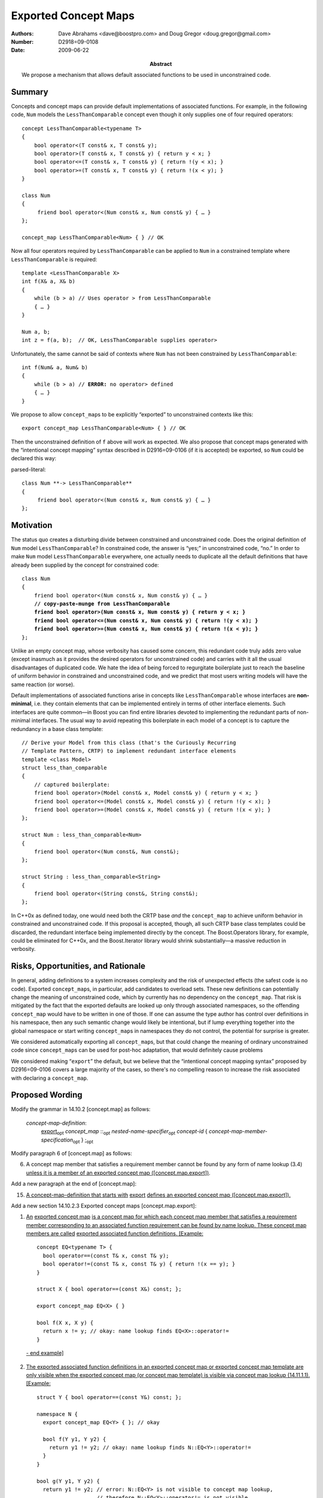 =====================
Exported Concept Maps
=====================

:Authors: Dave Abrahams <dave@boostpro.com> and Doug Gregor <doug.gregor@gmail.com>
:Number:  D2918=09-0108
:Date: 2009-06-22

:Abstract: We propose a mechanism that allows default associated
           functions to be used in unconstrained code.

.. role:: ins
   :class: ins

.. role:: ins-emphasis
   :class: ins emphasis

.. role:: ins-pre
   :class: ins pre

.. role:: del
   :class: del

Summary
=======

Concepts and concept maps can provide default implementations of
associated functions.  For example, in the following code, ``Num``
models the ``LessThanComparable`` concept even though it only supplies
one of four required operators::

  concept LessThanComparable<typename T>
  {
      bool operator<(T const& x, T const& y);
      bool operator>(T const& x, T const& y) { return y < x; }
      bool operator<=(T const& x, T const& y) { return !(y < x); }
      bool operator>=(T const& x, T const& y) { return !(x < y); }
  }

  class Num
  {
       friend bool operator<(Num const& x, Num const& y) { … }
  };
  
  concept_map LessThanComparable<Num> { } // OK
  
Now all four operators required by ``LessThanComparable`` can be
applied to ``Num`` in a constrained template where
``LessThanComparable`` is required::

  template <LessThanComparable X>
  int f(X& a, X& b)
  {
      while (b > a) // Uses operator > from LessThanComparable
      { … }
  }

  Num a, b;
  int z = f(a, b);  // OK, LessThanComparable supplies operator>

Unfortunately, the same cannot be said of contexts where ``Num`` has
not been constrained by ``LessThanComparable``:

.. parsed-literal::

  int f(Num& a, Num& b)
  {
      while (b > a) // **ERROR:** no operator> defined
      { … }
  }

We propose to allow ``concept_map``\ s to be explicitly “exported” to
unconstrained contexts like this::

  export concept_map LessThanComparable<Num> { } // OK
  
Then the unconstrained definition of ``f`` above will work as
expected.  We also propose that concept maps generated with the
“intentional concept mapping” syntax described in D2916=09-0106 (if it
is accepted) be exported, so ``Num`` could be declared this way:

parsed-literal::

  class Num **-> LessThanComparable**
  {
       friend bool operator<(Num const& x, Num const& y) { … }
  };

Motivation
==========

The status quo creates a disturbing divide between constrained and
unconstrained code.  Does the original definition of ``Num`` model
``LessThanComparable``?  In constrained code, the answer is “yes;” in
unconstrained code, “no.”  In order to make ``Num`` model
``LessThanComparable`` everywhere, one actually needs to duplicate all
the default definitions that have already been supplied by the
concept for constrained code:

.. parsed-literal::

  class Num
  {
      friend bool operator<(Num const& x, Num const& y) { … }
      **// copy-paste-munge from LessThanComparable**
      **friend bool operator>(Num const& x, Num const& y) { return y < x; }**
      **friend bool operator<=(Num const& x, Num const& y) { return !(y < x); }**
      **friend bool operator>=(Num const& x, Num const& y) { return !(x < y); }**
  };

Unlike an empty concept map, whose verbosity has caused some concern,
this redundant code truly adds zero value (except inasmuch as it
provides the desired operators for unconstrained code) and carries
with it all the usual disadvantages of duplicated code.  We hate the
idea of being forced to regurgitate boilerplate just to reach the
baseline of uniform behavior in constrained and unconstrained code,
and we predict that most users writing models will have the same
reaction (or worse).

Default implementations of associated functions arise in concepts like
``LessThanComparable`` whose interfaces are **non-minimal**, i.e. they
contain elements that can be implemented entirely in terms of other
interface elements.  Such interfaces are quite common—in Boost you can
find entire libraries devoted to implementing the redundant parts of
non-minimal interfaces.  The usual way to avoid repeating this
boilerplate in each model of a concept is to capture the redundancy in
a base class template::

  // Derive your Model from this class (that's the Curiously Recurring
  // Template Pattern, CRTP) to implement redundant interface elements
  template <class Model>
  struct less_than_comparable
  {
      // captured boilerplate:
      friend bool operator>(Model const& x, Model const& y) { return y < x; }
      friend bool operator<=(Model const& x, Model const& y) { return !(y < x); }
      friend bool operator>=(Model const& x, Model const& y) { return !(x < y); }
  };
  
  struct Num : less_than_comparable<Num>
  {
      friend bool operator<(Num const&, Num const&);
  };

  struct String : less_than_comparable<String>
  {
      friend bool operator<(String const&, String const&);
  };

In C++0x as defined today, one would need both the CRTP base *and* the
``concept_map`` to achieve uniform behavior in constrained and
unconstrained code.  If this proposal is accepted, though, all such
CRTP base class templates could be discarded, the redundant interface
being implemented directly by the concept.  The Boost.Operators
library, for example, could be eliminated for C++0x, and the
Boost.Iterator library would shrink substantially—a massive reduction
in verbosity.

Risks, Opportunities, and Rationale
===================================

In general, adding definitions to a system increases complexity and
the risk of unexpected effects (the safest code is no code).  Exported
``concept_map``\ s, in particular, add candidates to overload sets.
These new definitions can potentially change the meaning of
unconstrained code, which by currently has no dependency on the
``concept_map``.  That risk is mitigated by the fact that the exported
defaults are looked up only through associated namespaces, so the
offending ``concept_map`` would have to be written in one of those.
If one can assume the type author has control over definitions in his
namespace, then any such semantic change would likely be intentional,
but if lump everything together into the global namespace or start
writing ``concept_map``\s in namespaces they do not control, the
potential for surprise is greater.

We considered automatically exporting all ``concept_map``\ s, but that
could change the meaning of ordinary unconstrained code since
``concept_map``\ s can be used for post-hoc adaptation, that would
definitely cause problems

We considered making “``export``” the default, but we believe that the
“intentional concept mapping syntax” proposed by D2916=09-0106 covers
a large majority of the cases, so there's no compelling reason to
increase the risk associated with declaring a ``concept_map``.

Proposed Wording
================

Modify the grammar in 14.10.2 [concept.map] as follows:

  *concept-map-definition*: 
    :ins:`export`\ |opt| *concept_map* ::\ |opt| *nested-name-specifier*\ |opt| *concept-id* { *concept-map-member-specification*\ |opt| } ;\ |opt|

Modify paragraph 6 of [concept.map] as follows:

6. A concept map member that satisfies a requirement member cannot be found by any form of name lookup (3.4) :ins:`unless it is a member of an exported concept map ([concept.map.export])`.

Add a new paragraph at the end of [concept.map]:

15. :ins:`A concept-map-definition that starts with` :ins-pre:`export` :ins:`defines an exported concept map ([concept.map.export]).`

Add a new section 14.10.2.3 Exported concept maps [concept.map.export]:

1. :ins:`An` :ins-emphasis:`exported concept map` :ins:`is a concept map for which each concept map member that satisfies a requirement member corresponding to an associated function requirement can be found by name lookup. These concept map members are called` :ins-emphasis:`exported associated function definitions`\ :ins:`. [Example:` ::

    concept EQ<typename T> {
      bool operator==(const T& x, const T& y);
      bool operator!=(const T& x, const T& y) { return !(x == y); }
    }

    struct X { bool operator==(const X&) const; };
  
    export concept_map EQ<X> { }

    bool f(X x, X y) { 
      return x != y; // okay: name lookup finds EQ<X>::operator!=
    }

  :ins:`- end example]`

2. :ins:`The exported associated function definitions in an exported concept map or exported concept map template are only visible when the exported concept map (or concept map template) is visible via concept map lookup (14.11.1.1). [Example:` ::

    struct Y { bool operator==(const Y&) const; };

    namespace N {
      export concept_map EQ<Y> { }; // okay

      bool f(Y y1, Y y2) {
        return y1 != y2; // okay: name lookup finds N::EQ<Y>::operator!=
      }
    }

    bool g(Y y1, Y y2) {
      return y1 != y2; // error: N::EQ<Y> is not visible to concept map lookup,
                       // therefore N::EQ<Y>::operator!= is not visible.
    }
    
  :ins:`- end example]`

3. :ins:`An exported associated function definition that corresponds to an associated non-member function requirement is visible in the namespace enclosing the exported concept map. [Note: the exported associated function definition can be found by any form of name lookup that would find a function declaration with the same name and signature, including unqualified name lookup (3.4.1), argument-dependent name lookup (3.4.2), and qualified name lookup into a namespace (3.4.3.2). --end note]`

4. :ins:`An exported associated function definition that corresponds to an associatd member function requirement is visible in the class nominated by the exported associated function definition. The exported associated function definition is treated as a public member of the nominated class. [Example:` ::

    concept C<typename T> {
      void T::f();
      void T::g() { this->f(); }
      void T::h() { this->g(); }
    }

    struct Y { 
      void h();
    };

    export concept_map C<Y> { } // Y::f and Y::g are now visible

    void f(X &x) {
      x.f(); // okay: calls C<Y>'s Y::f
      x.g(); // okay: calls C<Y>'s Y::g
      x.h(); // okay: calls Y::h
    }

  :ins:`- end example]`

5. :ins:`An exported associated function definition of an exported concept map template is visible when the concept map template's template parameters can be deduced (14.9.2) from the corresponding associated function requirement, as specified below.The concept map template is then instantiated with the deduced template arguments; the resulting concept map is an exported concept map whose exported associated function requirements are visible. Deduction of the concept map template's template arguments depends on the form of the associated function requirement:`

  * :ins:`When the associated function requirement is an associated non-member function requirement, template argument deduction attempts to deduce the concept map template's template parameters from the` :ins-emphasis:`parameter-type-list` :ins:`of the associated non-member function requirement. [Example:` ::

      concept EQ2<typename T, typename U> {
        bool operator==(const T&, const U&);
        bool operator!=(const T& t, const U& u) { return !(t == u); }
      }

      struct A { };
      struct B { };

      template<std::ObjectType T> struct ptr {
        T* m;
      };

      template<typename T, typename U>
      export concept_map EQ2<ptr<T>, ptr<U>> {
        bool operator==(const ptr<T>& t, const ptr<U>& u) { 
          return t.m == u.m;
        }
      }

      bool f(ptr<int> p1, ptr<float> p2) { 
        return p1 == p2; // okay: from operator==(const ptr<T>& t, const ptr<U>& u),
                         // deduces T=int and U=float
                         // instantiates concept_map EQ2<ptr<T>, ptr<U>> to find
                         // EQ2<ptr<int>, ptr<float>>::operator==(const ptr<int>& t, const ptr<float>& u)
      }

    :ins:`- end example]`

  * :ins:`When the associated function requirement is an associated member function requirement, template argument deduction attempts to deduce the concept map template's template parameters from the nominated class of the associated member function requirement. [Example:` ::

      concept C<typename T> { }

      concept M1<typename T> {
        void T::f();
      }

      concept M2<typename T, typename U> {
        void T::f(U);
      }

      template<C T> struct X { };

      template<C T>
      export concept_map M1<X<T>> {
        void X<T>::f() { }
      }

      template<C T, typename U>
      export concept_map M2<X<T>, U> {
        void X<T>::f(U) { }
      }

      void f(X<int> x, int y) {
        x.f(); // okay: template argument deduction deduces T=int  X<T>
        x.f(y); // okay?
      }

    :ins:`- end example]`


Acknowledgements
================


.. |opt| replace:: :sub:`opt`

